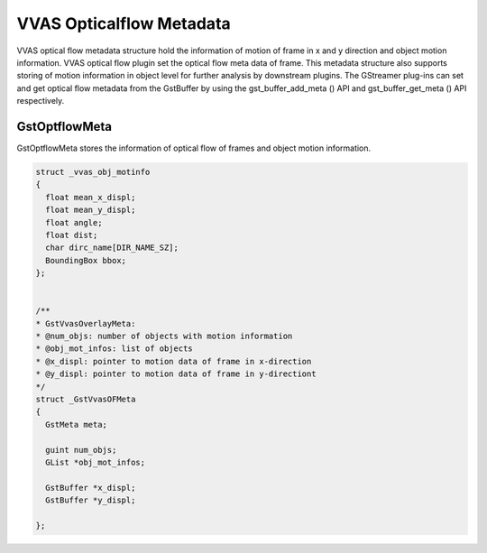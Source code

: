 .. _vvas_optflow_metadata:

*************************
VVAS Opticalflow Metadata
*************************

VVAS optical flow metadata structure hold the information of motion of frame in x and y direction and object motion information. VVAS optical flow plugin set the optical flow meta data of frame. This metadata structure also supports storing of motion information in object level for further analysis by downstream plugins.  The GStreamer plug-ins can set and get optical flow metadata from the GstBuffer by using the gst_buffer_add_meta () API and gst_buffer_get_meta () API respectively.

================
 GstOptflowMeta
================

GstOptflowMeta stores the information of optical flow of frames and object motion information.

.. code-block::


      struct _vvas_obj_motinfo
      {
        float mean_x_displ;
        float mean_y_displ;
        float angle;
        float dist;
        char dirc_name[DIR_NAME_SZ];
        BoundingBox bbox;
      };


      /**
      * GstVvasOverlayMeta:
      * @num_objs: number of objects with motion information
      * @obj_mot_infos: list of objects
      * @x_displ: pointer to motion data of frame in x-direction
      * @y_displ: pointer to motion data of frame in y-directiont
      */
      struct _GstVvasOFMeta
      {
        GstMeta meta;

        guint num_objs;
        GList *obj_mot_infos;

        GstBuffer *x_displ;
        GstBuffer *y_displ;

      };


..
  ------------
  MIT License

  Copyright (c) 2023 Advanced Micro Devices, Inc.

  Permission is hereby granted, free of charge, to any person obtaining a copy of this software and associated documentation files (the "Software"), to deal in the Software without restriction, including without limitation the rights to use, copy, modify, merge, publish, distribute, sublicense, and/or sell copies of the Software, and to permit persons to whom the Software is furnished to do so, subject to the following conditions:

  The above copyright notice and this permission notice (including the next paragraph) shall be included in all copies or substantial portions of the Software.

  THE SOFTWARE IS PROVIDED "AS IS", WITHOUT WARRANTY OF ANY KIND, EXPRESS OR IMPLIED, INCLUDING BUT NOT LIMITED TO THE WARRANTIES OF MERCHANTABILITY, FITNESS FOR A PARTICULAR PURPOSE AND NONINFRINGEMENT. IN NO EVENT SHALL THE AUTHORS OR COPYRIGHT HOLDERS BE LIABLE FOR ANY CLAIM, DAMAGES OR OTHER LIABILITY, WHETHER IN AN ACTION OF CONTRACT, TORT OR OTHERWISE, ARISING FROM, OUT OF OR IN CONNECTION WITH THE SOFTWARE OR THE USE OR OTHER DEALINGS IN THE SOFTWARE.
